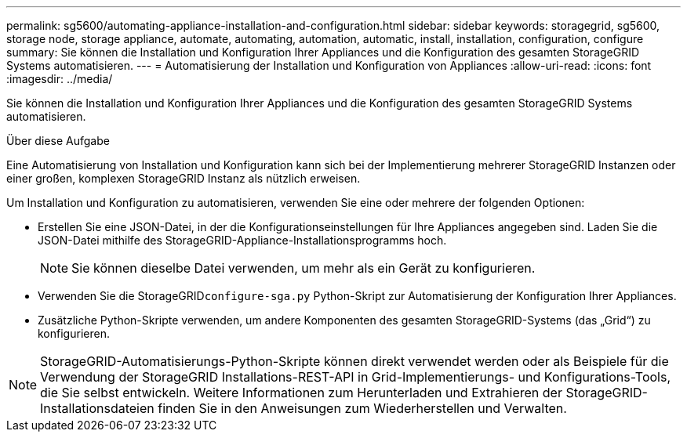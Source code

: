 ---
permalink: sg5600/automating-appliance-installation-and-configuration.html 
sidebar: sidebar 
keywords: storagegrid, sg5600, storage node, storage appliance, automate, automating, automation, automatic, install, installation, configuration, configure 
summary: Sie können die Installation und Konfiguration Ihrer Appliances und die Konfiguration des gesamten StorageGRID Systems automatisieren. 
---
= Automatisierung der Installation und Konfiguration von Appliances
:allow-uri-read: 
:icons: font
:imagesdir: ../media/


[role="lead"]
Sie können die Installation und Konfiguration Ihrer Appliances und die Konfiguration des gesamten StorageGRID Systems automatisieren.

.Über diese Aufgabe
Eine Automatisierung von Installation und Konfiguration kann sich bei der Implementierung mehrerer StorageGRID Instanzen oder einer großen, komplexen StorageGRID Instanz als nützlich erweisen.

Um Installation und Konfiguration zu automatisieren, verwenden Sie eine oder mehrere der folgenden Optionen:

* Erstellen Sie eine JSON-Datei, in der die Konfigurationseinstellungen für Ihre Appliances angegeben sind. Laden Sie die JSON-Datei mithilfe des StorageGRID-Appliance-Installationsprogramms hoch.
+

NOTE: Sie können dieselbe Datei verwenden, um mehr als ein Gerät zu konfigurieren.

* Verwenden Sie die StorageGRID``configure-sga.py`` Python-Skript zur Automatisierung der Konfiguration Ihrer Appliances.
* Zusätzliche Python-Skripte verwenden, um andere Komponenten des gesamten StorageGRID-Systems (das „Grid“) zu konfigurieren.



NOTE: StorageGRID-Automatisierungs-Python-Skripte können direkt verwendet werden oder als Beispiele für die Verwendung der StorageGRID Installations-REST-API in Grid-Implementierungs- und Konfigurations-Tools, die Sie selbst entwickeln. Weitere Informationen zum Herunterladen und Extrahieren der StorageGRID-Installationsdateien finden Sie in den Anweisungen zum Wiederherstellen und Verwalten.
